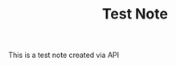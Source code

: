 #+TITLE: Test Note
#+UUID: 92eb5952-45cd-4e9e-9f85-7d63f5c7d966
#+CREATED: [2025-08-28 Thu 12:34]
#+UPDATED: [2025-08-28 Thu 12:34]

This is a test note created via API
